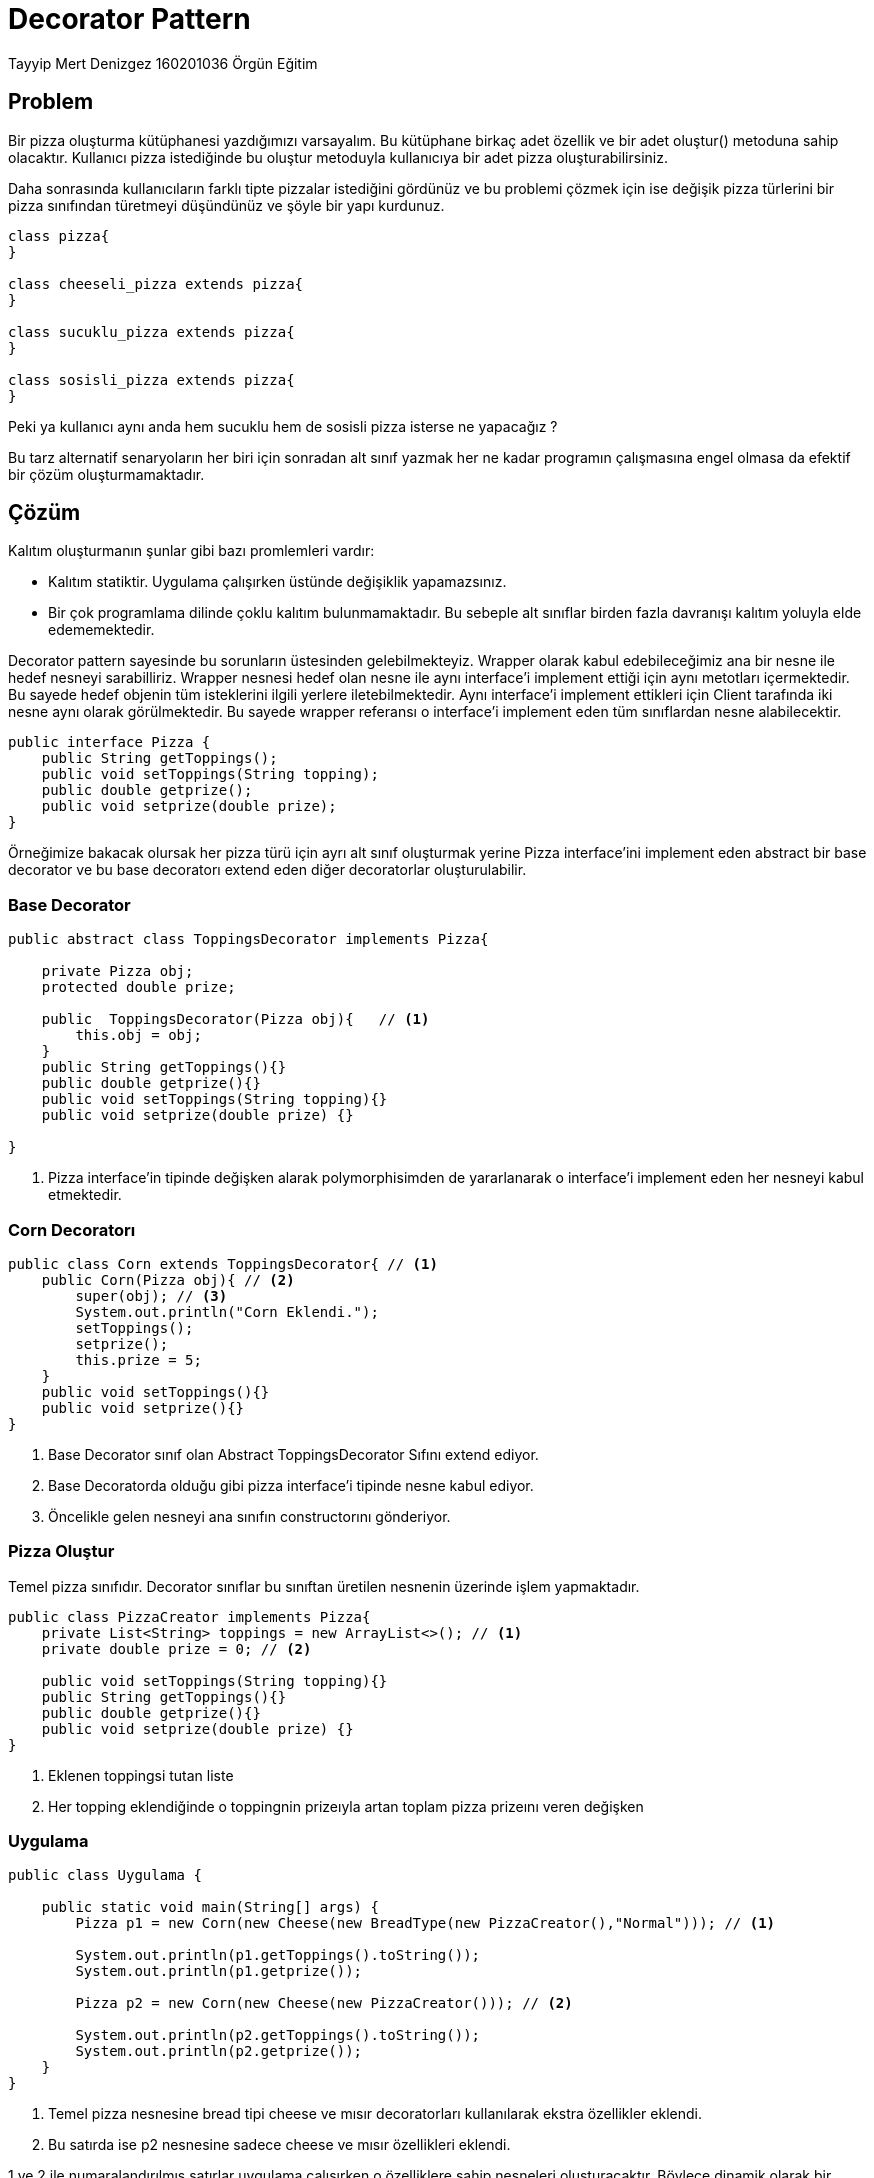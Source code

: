 = Decorator Pattern

Tayyip Mert Denizgez 160201036 Örgün Eğitim

== Problem

Bir pizza oluşturma kütüphanesi yazdığımızı varsayalım.
Bu kütüphane birkaç adet özellik ve bir adet oluştur() metoduna sahip
olacaktır. Kullanıcı pizza istediğinde bu oluştur metoduyla kullanıcıya
bir adet pizza oluşturabilirsiniz.

Daha sonrasında kullanıcıların farklı tipte pizzalar istediğini gördünüz
ve bu problemi çözmek için ise değişik pizza türlerini bir pizza
sınıfından türetmeyi düşündünüz ve şöyle bir yapı kurdunuz.

[plantuml,example_1,png]
....

class pizza{
}

class cheeseli_pizza extends pizza{
}

class sucuklu_pizza extends pizza{
}

class sosisli_pizza extends pizza{
}

....

Peki ya kullanıcı aynı anda hem sucuklu hem de sosisli pizza isterse ne yapacağız ?

Bu tarz alternatif senaryoların her biri için sonradan alt sınıf yazmak
her ne kadar programın çalışmasına engel olmasa da efektif bir çözüm oluşturmamaktadır.

== Çözüm

Kalıtım oluşturmanın şunlar gibi bazı promlemleri vardır:

** Kalıtım statiktir. Uygulama çalışırken üstünde değişiklik yapamazsınız.

** Bir çok programlama dilinde çoklu kalıtım bulunmamaktadır. Bu sebeple
alt sınıflar birden fazla davranışı kalıtım yoluyla elde edememektedir.

Decorator pattern sayesinde bu sorunların üstesinden gelebilmekteyiz.
Wrapper olarak kabul edebileceğimiz ana bir nesne ile hedef nesneyi
sarabilliriz. Wrapper nesnesi hedef olan nesne ile aynı interface'i
implement ettiği için aynı metotları
içermektedir. Bu sayede hedef objenin tüm isteklerini ilgili yerlere
iletebilmektedir. Aynı interface'i implement ettikleri için
Client tarafında iki nesne aynı olarak görülmektedir. Bu sayede wrapper
referansı o interface'i implement eden tüm sınıflardan nesne alabilecektir.

[code,java]
....
public interface Pizza {
    public String getToppings();
    public void setToppings(String topping);
    public double getprize();
    public void setprize(double prize);
}
....

Örneğimize bakacak olursak her pizza türü için ayrı alt sınıf oluşturmak
yerine Pizza interface'ini implement eden abstract bir base decorator
ve bu base decoratorı extend eden diğer decoratorlar oluşturulabilir.

=== Base Decorator
[code,java]
....
public abstract class ToppingsDecorator implements Pizza{

    private Pizza obj;
    protected double prize;

    public  ToppingsDecorator(Pizza obj){   // <1>
        this.obj = obj;
    }
    public String getToppings(){}
    public double getprize(){}
    public void setToppings(String topping){}
    public void setprize(double prize) {}

}

....
<1>  Pizza interface'in tipinde değişken alarak polymorphisimden de
yararlanarak o interface'i implement eden her nesneyi kabul etmektedir.

=== Corn Decoratorı
[code,java]
....
public class Corn extends ToppingsDecorator{ // <1>
    public Corn(Pizza obj){ // <2>
        super(obj); // <3>
        System.out.println("Corn Eklendi.");
        setToppings();
        setprize();
        this.prize = 5;
    }
    public void setToppings(){}
    public void setprize(){}
}
....
<1> Base Decorator sınıf olan Abstract ToppingsDecorator Sıfını extend ediyor.
<2> Base Decoratorda olduğu gibi pizza interface'i tipinde nesne kabul ediyor.
<3> Öncelikle gelen nesneyi ana sınıfın constructorını gönderiyor.

=== Pizza Oluştur
Temel pizza sınıfıdır. Decorator sınıflar bu sınıftan üretilen
nesnenin üzerinde işlem yapmaktadır.

[code,java]
....
public class PizzaCreator implements Pizza{
    private List<String> toppings = new ArrayList<>(); // <1>
    private double prize = 0; // <2>

    public void setToppings(String topping){}
    public String getToppings(){}
    public double getprize(){}
    public void setprize(double prize) {}
}
....
<1> Eklenen toppingsi tutan liste
<2> Her topping eklendiğinde o toppingnin prizeıyla artan toplam pizza prizeını veren değişken


=== Uygulama

[code,java]
....
public class Uygulama {

    public static void main(String[] args) {
        Pizza p1 = new Corn(new Cheese(new BreadType(new PizzaCreator(),"Normal"))); // <1>

        System.out.println(p1.getToppings().toString());
        System.out.println(p1.getprize());

        Pizza p2 = new Corn(new Cheese(new PizzaCreator())); // <2>

        System.out.println(p2.getToppings().toString());
        System.out.println(p2.getprize());
    }
}
....

<1> Temel pizza nesnesine bread tipi cheese ve mısır decoratorları kullanılarak ekstra
özellikler eklendi.
<2> Bu satırda ise p2 nesnesine sadece cheese ve mısır özellikleri eklendi.

1 ve 2 ile numaralandırılmış satırlar uygulama çalışırken o özelliklere sahip nesneleri oluşturacaktır.
Böylece dinamik olarak bir nesneye özellik eklenmiş olacaktır.

Ayrıca burada Mısır cheese gibi decoratorların öncelik sırası bulunmamaktadır.


Bu işlemler sonucunda yapının uml diyagramı şu şekilde olacaktır:

[plantuml,decoratorPattern,png]
....
Interface Pizza {
    + String getToppings();
    + void setToppings(String topping);
    + double getprize();
    + void setprize(double prize);
}

abstract class ToppingsDecorator implements Pizza{
    - Pizza obj;
    # double prize;
    + ToppingsDecorator(Pizza obj);
}

class PizzaOluştur implements Pizza{
    - List<String> toppings;
    - double prize = 0;
}

class Corn extends ToppingsDecorator{
    + Corn(Pizza obj);
}
class Cheese extends ToppingsDecorator{
    + Cheese(Pizza obj);
}
class BreadType extends ToppingsDecorator{
    - String bread;
    + BreadType(Pizza obj);
}
ToppingsDecorator o-- Pizza
....

Bu yapı sayesinde yeni pizza türleri dinamik olarak runtime'da oluşturulabilecektir.

== Uygulanabilirlik

* Çalışma zamanında bir objeye davranış eklenmesi gerektiğinde kullanılabilir.

* Kalıtım yoluyla davranış aktarılması uygun ya da efektif olmadığında kullanılabilir.

== Avantajları

* Alt sınıf oluşturmadan davranış aktarımı yapılabilir.
* Çalışma zamanında davranış eklenip çıkartılabilir.
* Birden fazla decorator kullanarak bir nesneye birden fazla davranış eklenebilir.
* Single Responsibility Principle ı gerçekleştirir. Her özellik
için farklı küçük sınıflar açılmaktadır.

== Dezavantajları

* Davranışlar bir yığın olarak eklendiğinde belli bir davranışı
çıkarmak maliyetli olabilir.(Üst üste giyilen ceketlerden ortadaki bir ceketi çıkartmak gibi.)
* Kodun okunabilirliği azalabilir.

